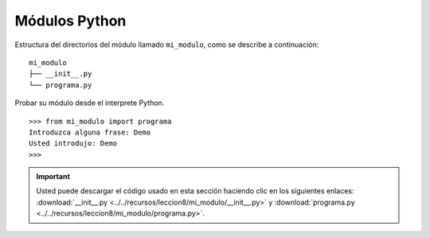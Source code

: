 .. -*- coding: utf-8 -*-


.. _python_modulos_python:

Módulos Python
--------------

Estructura del directorios del módulo llamado ``mi_modulo``, como se describe a continuación:

::

	mi_modulo
	├── __init__.py
	└── programa.py

Probar su módulo desde el interprete Python.

::

	>>> from mi_modulo import programa
	Introduzca alguna frase: Demo
	Usted introdujo: Demo
	>>> 


.. todo::
    TODO terminar de escribir esta sección


.. important::
    Usted puede descargar el código usado en esta sección haciendo clic en los 
    siguientes enlaces: :download:`__init__.py <../../recursos/leccion8/mi_modulo/__init__.py>` 
    y :download:`programa.py <../../recursos/leccion8/mi_modulo/programa.py>`.


.. seealso::

    Consulte la sección de :ref:`lecturas suplementarias <lecturas_suplementarias_sesion8>` 
    del entrenamiento para ampliar su conocimiento en esta temática.
